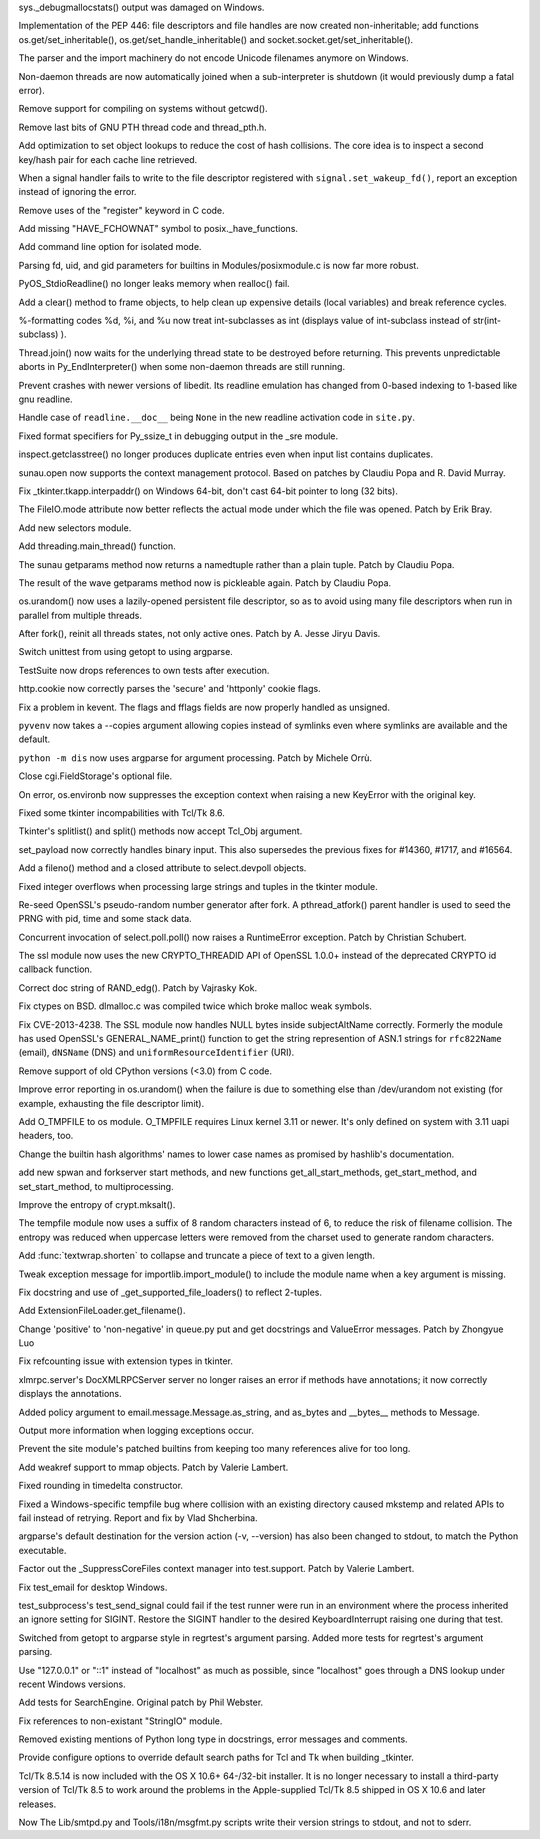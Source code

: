 .. bpo: 18942
.. date: 8814
.. nonce: xpMQx7
.. release date: 2013-09-09
.. section: Core and Builtins

sys._debugmallocstats() output was damaged on Windows.

..

.. bpo: 18571
.. date: 8813
.. nonce: hvNoE2
.. section: Core and Builtins

Implementation of the PEP 446: file descriptors and file handles are now
created non-inheritable; add functions os.get/set_inheritable(),
os.get/set_handle_inheritable() and socket.socket.get/set_inheritable().

..

.. bpo: 11619
.. date: 8812
.. nonce: r2uijI
.. section: Core and Builtins

The parser and the import machinery do not encode Unicode filenames anymore
on Windows.

..

.. bpo: 18808
.. date: 8811
.. nonce: DicDIV
.. section: Core and Builtins

Non-daemon threads are now automatically joined when a sub-interpreter is
shutdown (it would previously dump a fatal error).

..

.. bpo: 0
.. date: 8810
.. nonce: FDR7CW
.. section: Core and Builtins

Remove support for compiling on systems without getcwd().

..

.. bpo: 18774
.. date: 8809
.. nonce: 4hnKQ1
.. section: Core and Builtins

Remove last bits of GNU PTH thread code and thread_pth.h.

..

.. bpo: 18771
.. date: 8808
.. nonce: gPhE3D
.. section: Core and Builtins

Add optimization to set object lookups to reduce the cost of hash
collisions.  The core idea is to inspect a second key/hash pair for each
cache line retrieved.

..

.. bpo: 16105
.. date: 8807
.. nonce: L1PWWk
.. section: Core and Builtins

When a signal handler fails to write to the file descriptor registered with
``signal.set_wakeup_fd()``, report an exception instead of ignoring the
error.

..

.. bpo: 18722
.. date: 8806
.. nonce: 6O_dyg
.. section: Core and Builtins

Remove uses of the "register" keyword in C code.

..

.. bpo: 18667
.. date: 8805
.. nonce: xycqzn
.. section: Core and Builtins

Add missing "HAVE_FCHOWNAT" symbol to posix._have_functions.

..

.. bpo: 16499
.. date: 8804
.. nonce: BoV9L7
.. section: Core and Builtins

Add command line option for isolated mode.

..

.. bpo: 15301
.. date: 8803
.. nonce: rov_YS
.. section: Core and Builtins

Parsing fd, uid, and gid parameters for builtins in Modules/posixmodule.c is
now far more robust.

..

.. bpo: 18368
.. date: 8802
.. nonce: eZ-IVt
.. section: Core and Builtins

PyOS_StdioReadline() no longer leaks memory when realloc() fail.

..

.. bpo: 17934
.. date: 8801
.. nonce: R2hCWw
.. section: Core and Builtins

Add a clear() method to frame objects, to help clean up expensive details
(local variables) and break reference cycles.

..

.. bpo: 18780
.. date: 8800
.. nonce: cRO6Nc
.. section: Core and Builtins

%-formatting codes %d, %i, and %u now treat int-subclasses as int (displays
value of int-subclass instead of str(int-subclass) ).

..

.. bpo: 18808
.. date: 8799
.. nonce: rKe4pf
.. section: Library

Thread.join() now waits for the underlying thread state to be destroyed
before returning.  This prevents unpredictable aborts in Py_EndInterpreter()
when some non-daemon threads are still running.

..

.. bpo: 18458
.. date: 8798
.. nonce: XphzAu
.. section: Library

Prevent crashes with newer versions of libedit.  Its readline emulation has
changed from 0-based indexing to 1-based like gnu readline.

..

.. bpo: 18852
.. date: 8797
.. nonce: x1dLH9
.. section: Library

Handle case of ``readline.__doc__`` being ``None`` in the new readline
activation code in ``site.py``.

..

.. bpo: 18672
.. date: 8796
.. nonce: CIblDh
.. section: Library

Fixed format specifiers for Py_ssize_t in debugging output in the _sre
module.

..

.. bpo: 18830
.. date: 8795
.. nonce: 1kmGPa
.. section: Library

inspect.getclasstree() no longer produces duplicate entries even when input
list contains duplicates.

..

.. bpo: 18878
.. date: 8794
.. nonce: VuQM8h
.. section: Library

sunau.open now supports the context management protocol.  Based on patches
by Claudiu Popa and R. David Murray.

..

.. bpo: 18909
.. date: 8793
.. nonce: XSu98N
.. section: Library

Fix _tkinter.tkapp.interpaddr() on Windows 64-bit, don't cast 64-bit pointer
to long (32 bits).

..

.. bpo: 18876
.. date: 8792
.. nonce: 30Ist9
.. section: Library

The FileIO.mode attribute now better reflects the actual mode under which
the file was opened.  Patch by Erik Bray.

..

.. bpo: 16853
.. date: 8791
.. nonce: HyyMyr
.. section: Library

Add new selectors module.

..

.. bpo: 18882
.. date: 8790
.. nonce: Z9cjmU
.. section: Library

Add threading.main_thread() function.

..

.. bpo: 18901
.. date: 8789
.. nonce: CRT02s
.. section: Library

The sunau getparams method now returns a namedtuple rather than a plain
tuple.  Patch by Claudiu Popa.

..

.. bpo: 17487
.. date: 8788
.. nonce: EziBDf
.. section: Library

The result of the wave getparams method now is pickleable again. Patch by
Claudiu Popa.

..

.. bpo: 18756
.. date: 8787
.. nonce: DS8ILK
.. section: Library

os.urandom() now uses a lazily-opened persistent file descriptor, so as to
avoid using many file descriptors when run in parallel from multiple
threads.

..

.. bpo: 18418
.. date: 8786
.. nonce: _SFG8w
.. section: Library

After fork(), reinit all threads states, not only active ones. Patch by A.
Jesse Jiryu Davis.

..

.. bpo: 17974
.. date: 8785
.. nonce: mo7MP0
.. section: Library

Switch unittest from using getopt to using argparse.

..

.. bpo: 11798
.. date: 8784
.. nonce: 0AnJcy
.. section: Library

TestSuite now drops references to own tests after execution.

..

.. bpo: 16611
.. date: 8783
.. nonce: aHrYR1
.. section: Library

http.cookie now correctly parses the 'secure' and 'httponly' cookie flags.

..

.. bpo: 11973
.. date: 8782
.. nonce: uPtBvG
.. section: Library

Fix a problem in kevent. The flags and fflags fields are now properly
handled as unsigned.

..

.. bpo: 18807
.. date: 8781
.. nonce: TnD-vF
.. section: Library

``pyvenv`` now takes a --copies argument allowing copies instead of symlinks
even where symlinks are available and the default.

..

.. bpo: 18538
.. date: 8780
.. nonce: wuWw4M
.. section: Library

``python -m dis`` now uses argparse for argument processing. Patch by
Michele Orrù.

..

.. bpo: 18394
.. date: 8779
.. nonce: 6pOClT
.. section: Library

Close cgi.FieldStorage's optional file.

..

.. bpo: 17702
.. date: 8778
.. nonce: TDPIyM
.. section: Library

On error, os.environb now suppresses the exception context when raising a
new KeyError with the original key.

..

.. bpo: 16809
.. date: 8777
.. nonce: NrXQBx
.. section: Library

Fixed some tkinter incompabilities with Tcl/Tk 8.6.

..

.. bpo: 16809
.. date: 8776
.. nonce: WqSHdP
.. section: Library

Tkinter's splitlist() and split() methods now accept Tcl_Obj argument.

..

.. bpo: 18324
.. date: 8775
.. nonce: 0vkj_r
.. section: Library

set_payload now correctly handles binary input.  This also supersedes the
previous fixes for #14360, #1717, and #16564.

..

.. bpo: 18794
.. date: 8774
.. nonce: A0pB9X
.. section: Library

Add a fileno() method and a closed attribute to select.devpoll objects.

..

.. bpo: 17119
.. date: 8773
.. nonce: KfZ3-l
.. section: Library

Fixed integer overflows when processing large strings and tuples in the
tkinter module.

..

.. bpo: 18747
.. date: 8772
.. nonce: tPZkbG
.. section: Library

Re-seed OpenSSL's pseudo-random number generator after fork. A
pthread_atfork() parent handler is used to seed the PRNG with pid, time and
some stack data.

..

.. bpo: 8865
.. date: 8771
.. nonce: cKBSJh
.. section: Library

Concurrent invocation of select.poll.poll() now raises a RuntimeError
exception.  Patch by Christian Schubert.

..

.. bpo: 18777
.. date: 8770
.. nonce: VLsjOw
.. section: Library

The ssl module now uses the new CRYPTO_THREADID API of OpenSSL 1.0.0+
instead of the deprecated CRYPTO id callback function.

..

.. bpo: 18768
.. date: 8769
.. nonce: r3TSCo
.. section: Library

Correct doc string of RAND_edg(). Patch by Vajrasky Kok.

..

.. bpo: 18178
.. date: 8768
.. nonce: i4hnf-
.. section: Library

Fix ctypes on BSD. dlmalloc.c was compiled twice which broke malloc weak
symbols.

..

.. bpo: 18709
.. date: 8767
.. nonce: txXrAc
.. section: Library

Fix CVE-2013-4238. The SSL module now handles NULL bytes inside
subjectAltName correctly. Formerly the module has used OpenSSL's
GENERAL_NAME_print() function to get the string represention of ASN.1
strings for ``rfc822Name`` (email), ``dNSName`` (DNS) and
``uniformResourceIdentifier`` (URI).

..

.. bpo: 18701
.. date: 8766
.. nonce: nlDK3r
.. section: Library

Remove support of old CPython versions (<3.0) from C code.

..

.. bpo: 18756
.. date: 8765
.. nonce: moRUfX
.. section: Library

Improve error reporting in os.urandom() when the failure is due to something
else than /dev/urandom not existing (for example, exhausting the file
descriptor limit).

..

.. bpo: 18673
.. date: 8764
.. nonce: fZ5WYI
.. section: Library

Add O_TMPFILE to os module. O_TMPFILE requires Linux kernel 3.11 or newer.
It's only defined on system with 3.11 uapi headers, too.

..

.. bpo: 18532
.. date: 8763
.. nonce: 2hh1ms
.. section: Library

Change the builtin hash algorithms' names to lower case names as promised by
hashlib's documentation.

..

.. bpo: 8713
.. date: 8762
.. nonce: BFXgYS
.. section: Library

add new spwan and forkserver start methods, and new functions
get_all_start_methods, get_start_method, and set_start_method, to
multiprocessing.

..

.. bpo: 18405
.. date: 8761
.. nonce: z6flbp
.. section: Library

Improve the entropy of crypt.mksalt().

..

.. bpo: 12015
.. date: 8760
.. nonce: wImE9r
.. section: Library

The tempfile module now uses a suffix of 8 random characters instead of 6,
to reduce the risk of filename collision. The entropy was reduced when
uppercase letters were removed from the charset used to generate random
characters.

..

.. bpo: 18585
.. date: 8759
.. nonce: fooJpB
.. section: Library

Add :func:`textwrap.shorten` to collapse and truncate a piece of text to a
given length.

..

.. bpo: 18598
.. date: 8758
.. nonce: KRZlim
.. section: Library

Tweak exception message for importlib.import_module() to include the module
name when a key argument is missing.

..

.. bpo: 19151
.. date: 8757
.. nonce: 2MrIlH
.. section: Library

Fix docstring and use of _get_supported_file_loaders() to reflect 2-tuples.

..

.. bpo: 19152
.. date: 8756
.. nonce: 2VYxzU
.. section: Library

Add ExtensionFileLoader.get_filename().

..

.. bpo: 18676
.. date: 8755
.. nonce: WAq1iB
.. section: Library

Change 'positive' to 'non-negative' in queue.py put and get docstrings and
ValueError messages. Patch by Zhongyue Luo

..

.. bpo: 0
.. date: 8754
.. nonce: Q7tLxE
.. section: Library

Fix refcounting issue with extension types in tkinter.

..

.. bpo: 8112
.. date: 8753
.. nonce: J4M-dG
.. section: Library

xlmrpc.server's DocXMLRPCServer server no longer raises an error if methods
have annotations; it now correctly displays the annotations.

..

.. bpo: 18600
.. date: 8752
.. nonce: lnNy-j
.. section: Library

Added policy argument to email.message.Message.as_string, and as_bytes and
__bytes__ methods to Message.

..

.. bpo: 18671
.. date: 8751
.. nonce: ip02-u
.. section: Library

Output more information when logging exceptions occur.

..

.. bpo: 18621
.. date: 8750
.. nonce: uGY0Dw
.. section: Library

Prevent the site module's patched builtins from keeping too many references
alive for too long.

..

.. bpo: 4885
.. date: 8749
.. nonce: tdRzg0
.. section: Library

Add weakref support to mmap objects.  Patch by Valerie Lambert.

..

.. bpo: 8860
.. date: 8748
.. nonce: g3CWcZ
.. section: Library

Fixed rounding in timedelta constructor.

..

.. bpo: 18849
.. date: 8747
.. nonce: Q0kF0R
.. section: Library

Fixed a Windows-specific tempfile bug where collision with an existing
directory caused mkstemp and related APIs to fail instead of retrying.
Report and fix by Vlad Shcherbina.

..

.. bpo: 18920
.. date: 8746
.. nonce: ymifXY
.. section: Library

argparse's default destination for the version action (-v, --version) has
also been changed to stdout, to match the Python executable.

..

.. bpo: 18623
.. date: 8745
.. nonce: ac3L1h
.. section: Tests

Factor out the _SuppressCoreFiles context manager into test.support.  Patch
by Valerie Lambert.

..

.. bpo: 12037
.. date: 8744
.. nonce: pcCgBV
.. section: Tests

Fix test_email for desktop Windows.

..

.. bpo: 15507
.. date: 8743
.. nonce: 3_em_8
.. section: Tests

test_subprocess's test_send_signal could fail if the test runner were run in
an environment where the process inherited an ignore setting for SIGINT.
Restore the SIGINT handler to the desired KeyboardInterrupt raising one
during that test.

..

.. bpo: 16799
.. date: 8742
.. nonce: Z_fDrt
.. section: Tests

Switched from getopt to argparse style in regrtest's argument parsing.
Added more tests for regrtest's argument parsing.

..

.. bpo: 18792
.. date: 8741
.. nonce: 5RkYdK
.. section: Tests

Use "127.0.0.1" or "::1" instead of "localhost" as much as possible, since
"localhost" goes through a DNS lookup under recent Windows versions.

..

.. bpo: 18489
.. date: 8740
.. nonce: nOvxOH
.. section: IDLE

Add tests for SearchEngine. Original patch by Phil Webster.

..

.. bpo: 18743
.. date: 8739
.. nonce: PXRtAK
.. section: Documentation

Fix references to non-existant "StringIO" module.

..

.. bpo: 18783
.. date: 8738
.. nonce: n5K5vI
.. section: Documentation

Removed existing mentions of Python long type in docstrings, error messages
and comments.

..

.. bpo: 1584
.. date: 8737
.. nonce: Lh1ZOs
.. section: Build

Provide configure options to override default search paths for Tcl and Tk
when building _tkinter.

..

.. bpo: 15663
.. date: 8736
.. nonce: VJKYGf
.. section: Build

Tcl/Tk 8.5.14 is now included with the OS X 10.6+ 64-/32-bit installer.  It
is no longer necessary to install a third-party version of Tcl/Tk 8.5 to
work around the problems in the Apple-supplied Tcl/Tk 8.5 shipped in OS X
10.6 and later releases.

..

.. bpo: 18922
.. date: 8735
.. nonce: xCUCW0
.. section: Tools/Demos

Now The Lib/smtpd.py and Tools/i18n/msgfmt.py scripts write their version
strings to stdout, and not to sderr.
